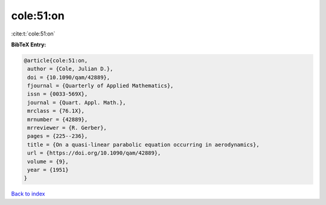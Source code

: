 cole:51:on
==========

:cite:t:`cole:51:on`

**BibTeX Entry:**

.. code-block:: bibtex

   @article{cole:51:on,
    author = {Cole, Julian D.},
    doi = {10.1090/qam/42889},
    fjournal = {Quarterly of Applied Mathematics},
    issn = {0033-569X},
    journal = {Quart. Appl. Math.},
    mrclass = {76.1X},
    mrnumber = {42889},
    mrreviewer = {R. Gerber},
    pages = {225--236},
    title = {On a quasi-linear parabolic equation occurring in aerodynamics},
    url = {https://doi.org/10.1090/qam/42889},
    volume = {9},
    year = {1951}
   }

`Back to index <../By-Cite-Keys.rst>`_
